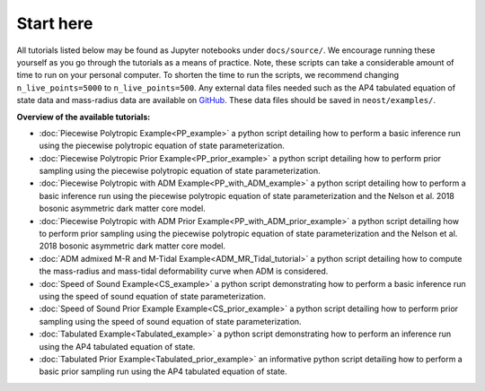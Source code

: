 .. _landing_page_tutorials:

==========
Start here
==========

All tutorials listed below may be found as Jupyter notebooks under ``docs/source/``. We encourage running these yourself as you go through the tutorials as a means of practice. Note, these scripts can take a considerable amount of time to run on your personal computer. To shorten the time to run the scripts, we recommend changing ``n_live_points=5000`` to ``n_live_points=500``. Any external data files needed such as the AP4 tabulated equation of state data and mass-radius data are available on `GitHub <https://github.com/xpsi-group/neost/tree/main/examples>`_. These data files should be saved in ``neost/examples/``.

**Overview of the available tutorials:**

* :doc:`Piecewise Polytropic Example<PP_example>` a python script detailing how to perform a basic inference run using the piecewise polytropic equation of state parameterization.

* :doc:`Piecewise Polytropic Prior Example<PP_prior_example>` a python script detailing how to perform prior sampling using the piecewise polytropic equation of state parameterization.

* :doc:`Piecewise Polytropic with ADM Example<PP_with_ADM_example>` a python script detailing how to perform a basic inference run using the piecewise polytropic equation of state parameterization and the Nelson et al. 2018 bosonic asymmetric dark matter core model.

* :doc:`Piecewise Polytropic with ADM Prior Example<PP_with_ADM_prior_example>` a python script detailing how to perform prior sampling using the piecewise polytropic equation of state parameterization and the Nelson et al. 2018 bosonic asymmetric dark matter core model.

* :doc:`ADM admixed M-R and M-Tidal Example<ADM_MR_Tidal_tutorial>` a python script detailing how to compute the mass-radius and mass-tidal deformability curve when ADM is considered.

* :doc:`Speed of Sound Example<CS_example>` a python script demonstrating how to perform a basic inference run using the speed of sound equation of state parameterization.

* :doc:`Speed of Sound Prior Example Example<CS_prior_example>` a python script detailing how to perform prior sampling using the speed of sound equation of state parameterization.

* :doc:`Tabulated Example<Tabulated_example>` a python script demonstrating how to perform an inference run using the AP4 tabulated equation of state.

* :doc:`Tabulated Prior Example<Tabulated_prior_example>` an informative python script detailing how to perform a basic prior sampling run using the AP4 tabulated equation of state.
